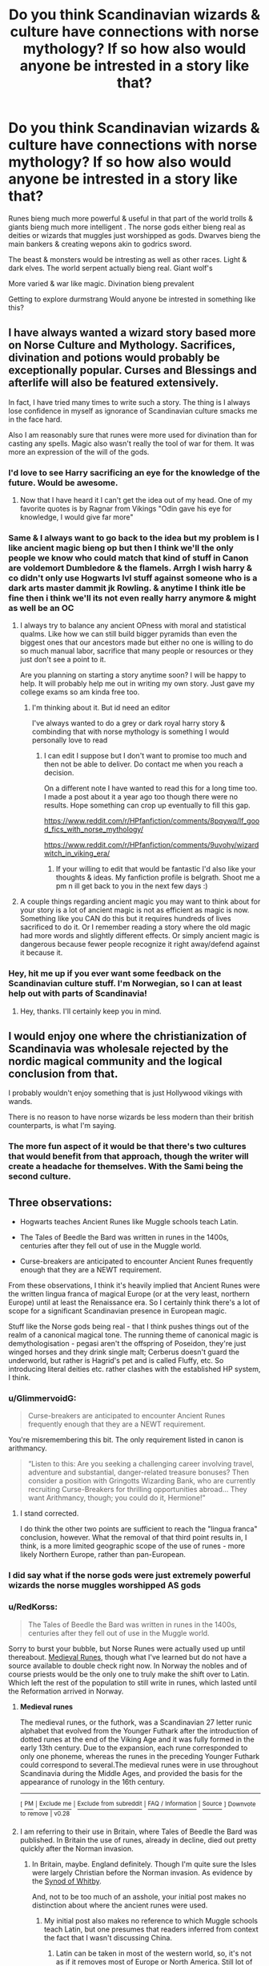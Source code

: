 #+TITLE: Do you think Scandinavian wizards & culture have connections with norse mythology? If so how also would anyone be intrested in a story like that?

* Do you think Scandinavian wizards & culture have connections with norse mythology? If so how also would anyone be intrested in a story like that?
:PROPERTIES:
:Author: torak9344
:Score: 102
:DateUnix: 1561700441.0
:DateShort: 2019-Jun-28
:FlairText: Discussion
:END:
Runes bieng much more powerful & useful in that part of the world trolls & giants bieng much more intelligent . The norse gods either bieng real as deities or wizards that muggles just worshipped as gods. Dwarves bieng the main bankers & creating wepons akin to godrics sword.

The beast & monsters would be intresting as well as other races. Light & dark elves. The world serpent actually bieng real. Giant wolf's

More varied & war like magic. Divination bieng prevalent

Getting to explore durmstrang Would anyone be intrested in something like this?


** I have always wanted a wizard story based more on Norse Culture and Mythology. Sacrifices, divination and potions would probably be exceptionally popular. Curses and Blessings and afterlife will also be featured extensively.

In fact, I have tried many times to write such a story. The thing is I always lose confidence in myself as ignorance of Scandinavian culture smacks me in the face hard.

Also I am reasonably sure that runes were more used for divination than for casting any spells. Magic also wasn't really the tool of war for them. It was more an expression of the will of the gods.
:PROPERTIES:
:Author: SurbhitSrivastava
:Score: 34
:DateUnix: 1561701566.0
:DateShort: 2019-Jun-28
:END:

*** I'd love to see Harry sacrificing an eye for the knowledge of the future. Would be awesome.
:PROPERTIES:
:Author: AnIndividualist
:Score: 6
:DateUnix: 1561749467.0
:DateShort: 2019-Jun-28
:END:

**** Now that I have heard it I can't get the idea out of my head. One of my favorite quotes is by Ragnar from Vikings "Odin gave his eye for knowledge, I would give far more"
:PROPERTIES:
:Author: SurbhitSrivastava
:Score: 4
:DateUnix: 1561794457.0
:DateShort: 2019-Jun-29
:END:


*** Same & I always want to go back to the idea but my problem is I like ancient magic bieng op but then I think we'll the only people we know who could match that kind of stuff in Canon are voldemort Dumbledore & the flamels. Arrgh I wish harry & co didn't only use Hogwarts lvl stuff against someone who is a dark arts master dammit jk Rowling. & anytime I think itle be fine then i think we'll its not even really harry anymore & might as well be an OC
:PROPERTIES:
:Author: torak9344
:Score: 3
:DateUnix: 1561702058.0
:DateShort: 2019-Jun-28
:END:

**** I always try to balance any ancient OPness with moral and statistical qualms. Like how we can still build bigger pyramids than even the biggest ones that our ancestors made but either no one is willing to do so much manual labor, sacrifice that many people or resources or they just don't see a point to it.

Are you planning on starting a story anytime soon? I will be happy to help. It will probably help me out in writing my own story. Just gave my college exams so am kinda free too.
:PROPERTIES:
:Author: SurbhitSrivastava
:Score: 3
:DateUnix: 1561702482.0
:DateShort: 2019-Jun-28
:END:

***** I'm thinking about it. But id need an editor

I've always wanted to do a grey or dark royal harry story & combinding that with norse mythology is something I would personally love to read
:PROPERTIES:
:Author: torak9344
:Score: 3
:DateUnix: 1561703711.0
:DateShort: 2019-Jun-28
:END:

****** I can edit I suppose but I don't want to promise too much and then not be able to deliver. Do contact me when you reach a decision.

On a different note I have wanted to read this for a long time too. I made a post about it a year ago too though there were no results. Hope something can crop up eventually to fill this gap.

[[https://www.reddit.com/r/HPfanfiction/comments/8pqywq/lf_good_fics_with_norse_mythology/]]

[[https://www.reddit.com/r/HPfanfiction/comments/9uvohy/wizardwitch_in_viking_era/]]
:PROPERTIES:
:Author: SurbhitSrivastava
:Score: 3
:DateUnix: 1561705690.0
:DateShort: 2019-Jun-28
:END:

******* If your willing to edit that would be fantastic I'd also like your thoughts & ideas. My fanfiction profile is belgrath. Shoot me a pm n ill get back to you in the next few days :)
:PROPERTIES:
:Author: torak9344
:Score: 2
:DateUnix: 1561706219.0
:DateShort: 2019-Jun-28
:END:


**** A couple things regarding ancient magic you may want to think about for your story is a lot of ancient magic is not as efficient as magic is now. Something like you CAN do this but it requires hundreds of lives sacrificed to do it. Or I remember reading a story where the old magic had more words and slightly different effects. Or simply ancient magic is dangerous because fewer people recognize it right away/defend against it because it.
:PROPERTIES:
:Author: Garanar
:Score: 2
:DateUnix: 1561728727.0
:DateShort: 2019-Jun-28
:END:


*** Hey, hit me up if you ever want some feedback on the Scandinavian culture stuff. I'm Norwegian, so I can at least help out with parts of Scandinavia!
:PROPERTIES:
:Author: sabp
:Score: 1
:DateUnix: 1561735694.0
:DateShort: 2019-Jun-28
:END:

**** Hey, thanks. I'll certainly keep you in mind.
:PROPERTIES:
:Author: SurbhitSrivastava
:Score: 2
:DateUnix: 1561736396.0
:DateShort: 2019-Jun-28
:END:


** I would enjoy one where the christianization of Scandinavia was wholesale rejected by the nordic magical community and the logical conclusion from that.

I probably wouldn't enjoy something that is just Hollywood vikings with wands.

There is no reason to have norse wizards be less modern than their british counterparts, is what I'm saying.
:PROPERTIES:
:Author: UndeadBBQ
:Score: 15
:DateUnix: 1561707336.0
:DateShort: 2019-Jun-28
:END:

*** The more fun aspect of it would be that there's two cultures that would benefit from that approach, though the writer will create a headache for themselves. With the Sami being the second culture.
:PROPERTIES:
:Author: RedKorss
:Score: 3
:DateUnix: 1561721920.0
:DateShort: 2019-Jun-28
:END:


** Three observations:

- Hogwarts teaches Ancient Runes like Muggle schools teach Latin.

- The Tales of Beedle the Bard was written in runes in the 1400s, centuries after they fell out of use in the Muggle world.

- Curse-breakers are anticipated to encounter Ancient Runes frequently enough that they are a NEWT requirement.

From these observations, I think it's heavily implied that Ancient Runes were the written lingua franca of magical Europe (or at the very least, northern Europe) until at least the Renaissance era. So I certainly think there's a lot of scope for a significant Scandinavian presence in European magic.

Stuff like the Norse gods being real - that I think pushes things out of the realm of a canonical magical tone. The running theme of canonical magic is demythologisation - pegasi aren't the offspring of Poseidon, they're just winged horses and they drink single malt; Cerberus doesn't guard the underworld, but rather is Hagrid's pet and is called Fluffy, etc. So introducing literal deities etc. rather clashes with the established HP system, I think.
:PROPERTIES:
:Author: Taure
:Score: 11
:DateUnix: 1561709186.0
:DateShort: 2019-Jun-28
:END:

*** u/GlimmervoidG:
#+begin_quote
  Curse-breakers are anticipated to encounter Ancient Runes frequently enough that they are a NEWT requirement.
#+end_quote

You're misremembering this bit. The only requirement listed in canon is arithmancy.

#+begin_quote
  “Listen to this: Are you seeking a challenging career involving travel, adventure and substantial, danger-related treasure bonuses? Then consider a position with Gringotts Wizarding Bank, who are currently recruiting Curse-Breakers for thrilling opportunities abroad... They want Arithmancy, though; you could do it, Hermione!”
#+end_quote
:PROPERTIES:
:Author: GlimmervoidG
:Score: 10
:DateUnix: 1561714106.0
:DateShort: 2019-Jun-28
:END:

**** I stand corrected.

I do think the other two points are sufficient to reach the "lingua franca" conclusion, however. What the removal of that third point results in, I think, is a more limited geographic scope of the use of runes - more likely Northern Europe, rather than pan-European.
:PROPERTIES:
:Author: Taure
:Score: 5
:DateUnix: 1561717966.0
:DateShort: 2019-Jun-28
:END:


*** I did say what if the norse gods were just extremely powerful wizards the norse muggles worshipped AS gods
:PROPERTIES:
:Author: torak9344
:Score: 6
:DateUnix: 1561709325.0
:DateShort: 2019-Jun-28
:END:


*** u/RedKorss:
#+begin_quote
  The Tales of Beedle the Bard was written in runes in the 1400s, centuries after they fell out of use in the Muggle world.
#+end_quote

Sorry to burst your bubble, but Norse Runes were actually used up until thereabout. [[https://en.wikipedia.org/wiki/Medieval_runes][Medieval Runes]], though what I've learned but do not have a source available to double check right now. In Norway the nobles and of course priests would be the only one to truly make the shift over to Latin. Which left the rest of the population to still write in runes, which lasted until the Reformation arrived in Norway.
:PROPERTIES:
:Author: RedKorss
:Score: 3
:DateUnix: 1561721768.0
:DateShort: 2019-Jun-28
:END:

**** *Medieval runes*

The medieval runes, or the futhork, was a Scandinavian 27 letter runic alphabet that evolved from the Younger Futhark after the introduction of dotted runes at the end of the Viking Age and it was fully formed in the early 13th century. Due to the expansion, each rune corresponded to only one phoneme, whereas the runes in the preceding Younger Futhark could correspond to several.The medieval runes were in use throughout Scandinavia during the Middle Ages, and provided the basis for the appearance of runology in the 16th century.

--------------

^{[} [[https://www.reddit.com/message/compose?to=kittens_from_space][^{PM}]] ^{|} [[https://reddit.com/message/compose?to=WikiTextBot&message=Excludeme&subject=Excludeme][^{Exclude} ^{me}]] ^{|} [[https://np.reddit.com/r/HPfanfiction/about/banned][^{Exclude} ^{from} ^{subreddit}]] ^{|} [[https://np.reddit.com/r/WikiTextBot/wiki/index][^{FAQ} ^{/} ^{Information}]] ^{|} [[https://github.com/kittenswolf/WikiTextBot][^{Source}]] ^{]} ^{Downvote} ^{to} ^{remove} ^{|} ^{v0.28}
:PROPERTIES:
:Author: WikiTextBot
:Score: 2
:DateUnix: 1561721778.0
:DateShort: 2019-Jun-28
:END:


**** I am referring to their use in Britain, where Tales of Beedle the Bard was published. In Britain the use of runes, already in decline, died out pretty quickly after the Norman invasion.
:PROPERTIES:
:Author: Taure
:Score: 4
:DateUnix: 1561722615.0
:DateShort: 2019-Jun-28
:END:

***** In Britain, maybe. England definitely. Though I'm quite sure the Isles were largely Christian before the Norman invasion. As evidence by the [[https://en.wikipedia.org/wiki/Synod_of_Whitby][Synod of Whitby]].

And, not to be too much of an asshole, your initial post makes no distinction about where the ancient runes were used.
:PROPERTIES:
:Author: RedKorss
:Score: 1
:DateUnix: 1561724725.0
:DateShort: 2019-Jun-28
:END:

****** My initial post also makes no reference to which Muggle schools teach Latin, but one presumes that readers inferred from context the fact that I wasn't discussing China.
:PROPERTIES:
:Author: Taure
:Score: 2
:DateUnix: 1561725571.0
:DateShort: 2019-Jun-28
:END:

******* Latin can be taken in most of the western world, so, it's not as if it removes most of Europe or North America. Still lot of the world to chose from.
:PROPERTIES:
:Author: RedKorss
:Score: 0
:DateUnix: 1561725942.0
:DateShort: 2019-Jun-28
:END:


** I really like the idea of non-English wizarding cultures. It is sad that we all are trying to be English and write into the culture which is alien to us. However, it has to be done by somebody who is native to the culture, otherwise we get the Hollywood Vikings with axes stuck in the thirteenth (tenth?) century.

For example, I am a Czech, and so I am excited by the community of fanfiction writers around [[http://budec.net/]] (everything in Czech, sorry) which is centred around the Czech magical school at Budeč (according to Muggles, that's a old Slavic hillfort which was abandoned rather suddenly in the early tenth century after the death of the Czech patron saint Saint Wenceslaus; we know that in fact wizards decided to hide the school seated there from the Muggle world).

Concerning Ancient Runes, “Чары” in Russian (and in other Slavic languages, in Czech it is “čáry”) means both charms (like a class in Hogwarts) and lines (like what you draw on paper). There are very rare archaeological excavation of proto-Slavic never undeciphered writings (I believe on birch bark) called [[https://en.wikipedia.org/wiki/Pre-Christian_Slavic_writing#Evidence_from_early_historiography][чръты и рѣзы]] (which means roughly “sketches and cuts”), which can very well be just last few remainders of the old Slavic magic roughly comparable to the Norse Runes.
:PROPERTIES:
:Author: ceplma
:Score: 8
:DateUnix: 1561727164.0
:DateShort: 2019-Jun-28
:END:


** Personally I've always loved an idea of "biodiversity" of sorts in the wizarding world? Like Australia has koalas, but you're definitely not gonna find a koala in greenland. Theres different kinds of magical animals, different emphasises on magics, etc. Which I always find cool
:PROPERTIES:
:Score: 7
:DateUnix: 1561717570.0
:DateShort: 2019-Jun-28
:END:


** I always picture Viking's with battle axes when i see the word Scandinavian. Would be awesome if Harry learned Ancient Battle magic or something, Runes on a big battle axe etc.
:PROPERTIES:
:Author: RalphieWz
:Score: 3
:DateUnix: 1561706238.0
:DateShort: 2019-Jun-28
:END:

*** That's kind of what i had in mind
:PROPERTIES:
:Author: torak9344
:Score: 2
:DateUnix: 1561706306.0
:DateShort: 2019-Jun-28
:END:


** Hell yes..!! I've been wanting a story like that and sadly, the closest I came to finding one is this. Story: The Life He Leads [[https://www.fanfiction.net/s/13082443/31]]
:PROPERTIES:
:Author: being_villain
:Score: 2
:DateUnix: 1561715967.0
:DateShort: 2019-Jun-28
:END:

*** I actually love that fic. It's a bummer that it's stopped being updated.
:PROPERTIES:
:Author: Shadow_3324
:Score: 1
:DateUnix: 1561726686.0
:DateShort: 2019-Jun-28
:END:


** Maybe a Scandinavian curse breaker as a character, ancient runes and that sort of thing sound like an interesting story.
:PROPERTIES:
:Author: pygmypuffonacid
:Score: 2
:DateUnix: 1561727468.0
:DateShort: 2019-Jun-28
:END:


** I love the idea and have been speculating on the history and culture of a wizarding Scandinavia for a while, considering writing a fic set there either as an SI (seeing as i'm scandinavian myself i would be reborn there) or as a story of harry being taken in by distant relatives at some early point.

I have a (shittyly edited) collection of my thoughts on the structure, history and culture, including the interplay with norse mythology and the various creature and species. these are just my notes on the history of magical scandinavia

#+begin_example
  • Once divided in Aesir and Vanir tribes, with many conflicts

  • Aesir being martial wizards with focus on enchanting, runes and biomancy, society dominated by battles with various beings such as jotuns (ice giants), mountain giants, werewolf tribes and occasionally dwarves and elves

  • Vanir being pastoral and fishing, focus on rituals, elementalism and spirit magic, more closely integrated with muggles, seen as wisemen and Völva

  • Peace first established in 106 to support German tribes in repelling Roman invasion, first contact with modern wands (ceasefire negotiated on Fredsøy, named hereafter)

  • Unity first started in 356 with establishment of first Scandinavian wizarding ting on Fredsøy

  • First Ting led by Law speaker Odin Borson, Chieftain of Asgard, largest city of the Aesir

  • Ting restructured and expanded in 573 (giving long time wizarding allies the dwarves representation and expanding to more magical communities), 782 (Iceland included, nisser given citizenship, though not representation), 946 (British and Irish territories acknowledged but not included, Faroe Islands and Greenland gain representation) and 1130 (Finnish wizards join, Ice giants given representation after nearly four centuries of peace)

  • Fredsøy and magical territories in Scandinavia begins separation from mundane politics in 1397 in reaction to Kalmar union (single royal family being able to pressure magicals to much for their comfort), seceding completely in 1523 under cover of Swedish rebellion.
#+end_example
:PROPERTIES:
:Author: mike-kenobi
:Score: 2
:DateUnix: 1561728702.0
:DateShort: 2019-Jun-28
:END:

*** Wow this sounds awesome
:PROPERTIES:
:Author: weareallhaunted
:Score: 1
:DateUnix: 1561740447.0
:DateShort: 2019-Jun-28
:END:


** I have read a few HP stories with that sort of twist. Only a few were good and most of those never finished their stories, so all I can say is it's a fairy open field and it sounds like you have thought it through better, so more power to you.
:PROPERTIES:
:Author: blue888raven
:Score: 2
:DateUnix: 1561731204.0
:DateShort: 2019-Jun-28
:END:


** So yeah, I'd be super into reading a Scandinavian-based fic. Anything to get out of the old stuff in Britain which we've retreaded for years lol

I think fics featuring magical studies from different perspectives around the world are sorely needed in general. I'm from Mexico and I sometimes daydream about our own hypothetical magical community. We come from deeply religious, superstitious cultures which I think are full of untapped potential for fascinating settings, magical theory, etc. A magical community in the heart of the Lacandon Jungle, a secret magical school deep in the Sonoran desert; Mayan descendants and their studies of astronomy and the cosmos (which could lend itself to Lovecraftian tales of contact between wizards and deep-space entities--maybe that's where their ideas of deities came from?), northern shamans and their study of Soul magics, so on and so forth. I've been meaning to write something on this, hopefully one day I will.

I also have this idea of different versions of spells in different languages, like maybe there's a form of the Killing Curse that's in Japanese, and it was actually preferred to the standard version back when dueling with it was legal, because it had one less syllable and thus had a faster casting time. Dumb stuff like that.
:PROPERTIES:
:Author: VCXXXXX
:Score: 2
:DateUnix: 1561737084.0
:DateShort: 2019-Jun-28
:END:


** As a Scandinavian with a longtime love for the Norse mythology and Nordic myths and legends, I'd love a story like that. Long as it didn't go the predictable "Harry is the son of a Norse god/heir to a Scandinavian lordship and suddenly masters Norse runes" route.
:PROPERTIES:
:Author: Dina-M
:Score: 2
:DateUnix: 1561722809.0
:DateShort: 2019-Jun-28
:END:


** I had an idea for a similar story, dwarven bankers, better use for runes etc. I didnt realise it was so ingrained in mythology and scandanavia. I would love to read a story like this
:PROPERTIES:
:Score: 1
:DateUnix: 1561707827.0
:DateShort: 2019-Jun-28
:END:


** If someone wants to read something... thematically adjacent, I guess, linkao3(Tales from Durmstrang: Poisoned Bloodlines) is a WIP, though not particularly getting into dwarves or other creatures (yet?).
:PROPERTIES:
:Author: Iwilljustwaithere
:Score: 1
:DateUnix: 1561744120.0
:DateShort: 2019-Jun-28
:END:

*** [[https://archiveofourown.org/works/18720031][*/Tales From Durmstrang: Poisoned Bloodlines/*]] by [[https://www.archiveofourown.org/users/Birger/pseuds/Birger][/Birger/]]

#+begin_quote
  In the modern-day wizarding world, two half-blood wizards attended Durmstrang with hopes of bringing change and justice to all students regardless of blood status. They seemed inseparable until tragedy struck, leading to them departing ways. While one withdrew to the shadows, the other boy continued the rebellion against the pure-blood hierarchy.
#+end_quote

^{/Site/:} ^{Archive} ^{of} ^{Our} ^{Own} ^{*|*} ^{/Fandoms/:} ^{Harry} ^{Potter} ^{-} ^{J.} ^{K.} ^{Rowling,} ^{Fantastic} ^{Beasts} ^{and} ^{Where} ^{to} ^{Find} ^{Them} ^{<Movies>} ^{*|*} ^{/Published/:} ^{2019-05-05} ^{*|*} ^{/Updated/:} ^{2019-06-23} ^{*|*} ^{/Words/:} ^{28701} ^{*|*} ^{/Chapters/:} ^{13/?} ^{*|*} ^{/Comments/:} ^{6} ^{*|*} ^{/Kudos/:} ^{4} ^{*|*} ^{/Hits/:} ^{330} ^{*|*} ^{/ID/:} ^{18720031} ^{*|*} ^{/Download/:} ^{[[https://archiveofourown.org/downloads/18720031/Tales%20From%20Durmstrang.epub?updated_at=1561329418][EPUB]]} ^{or} ^{[[https://archiveofourown.org/downloads/18720031/Tales%20From%20Durmstrang.mobi?updated_at=1561329418][MOBI]]}

--------------

*FanfictionBot*^{2.0.0-beta} | [[https://github.com/tusing/reddit-ffn-bot/wiki/Usage][Usage]]
:PROPERTIES:
:Author: FanfictionBot
:Score: 1
:DateUnix: 1561744164.0
:DateShort: 2019-Jun-28
:END:


** Personally I'd see more of Europe in general, be it Durmstrang or Beauxbatons or somewhere in Scandinavia, but without any Marvel/Hollywood influences or Grindelwald-did-WW2 stuff.

I think I stumbled over a French Beauxbatons fic a few years ago, but it was a bit too zany for my French at the time...
:PROPERTIES:
:Score: 1
:DateUnix: 1561749124.0
:DateShort: 2019-Jun-28
:END:


** There's Harry Potter and the Midnight Sun by Vanir. That story is all about vikings and such. It's... not good though.

[[https://ficwad.com/story/76962]]

The author of the Percy Jackson series (Rick Riordan) has written a trilogy of books dealing with the Norse Gods. Could possibly be a crossover with them? Either way, I'd love to read about that. The most I usually get are crossovers with Thor.
:PROPERTIES:
:Author: Freshenstein
:Score: 1
:DateUnix: 1561769226.0
:DateShort: 2019-Jun-29
:END:


** As a swedish person, I never really felt like JKR's statement about Durmstrang being in Norway fit, I always felt it was more likely to be in Russia, or thereabouts, basically a school of magic in Norway likely wouldn't be called Durmstrang. I'd love to delve deeper into a how a Scandinavian school would work, and what a magical society here would look like.
:PROPERTIES:
:Author: snidget351
:Score: 1
:DateUnix: 1561782461.0
:DateShort: 2019-Jun-29
:END:


** The issue with some of these suggestions (like more powerful Runes, etc.), is the risk of unbalancing and upsetting Rowling's world here.

It'd be best for her to keep all nations varied but also fairly balanced. We can't have some other Magical community of another country suddenly be super OP compared to the rest.

It also makes me wonder how many mean ghosts are floating around the world, unable to move on due to their Horcrux items staying behind after their deaths.

There's a lot that we don't know about the rest of the Magical world on Earth.
:PROPERTIES:
:Author: Vg65
:Score: 1
:DateUnix: 1561921558.0
:DateShort: 2019-Jun-30
:END:


** The life he leads kind of does this. I have 2 problems with the fic though. Way too much angst and Harry becomes extremely powerful very fast. I'm not saying it's a bad thing but these two issues seem to come into conflict too often.
:PROPERTIES:
:Author: GodsAndMonst3ers
:Score: 1
:DateUnix: 1563487747.0
:DateShort: 2019-Jul-19
:END:
